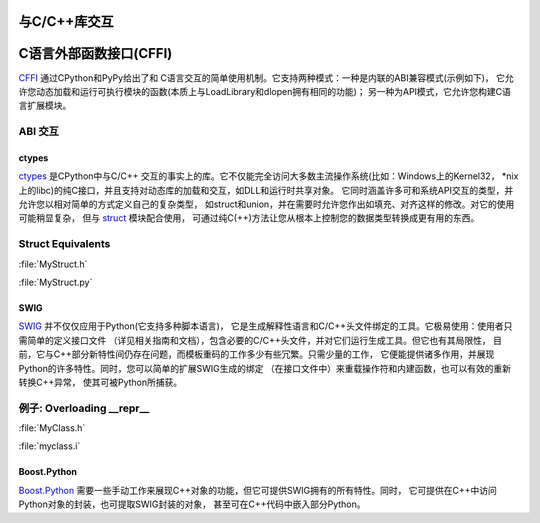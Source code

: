 
################################
与C/C++库交互
################################

.. image:: https://farm5.staticflickr.com/4173/34725951345_c8f5959a2e_k_d.jpg


############################
C语言外部函数接口(CFFI)
############################

`CFFI <https://cffi.readthedocs.io/en/latest/>`_ 通过CPython和PyPy给出了和
C语言交互的简单使用机制。它支持两种模式：一种是内联的ABI兼容模式(示例如下)，
它允许您动态加载和运行可执行模块的函数(本质上与LoadLibrary和dlopen拥有相同的功能)；
另一种为API模式，它允许您构建C语言扩展模块。

ABI 交互
~~~~~~~~~~~~~~~

.. code-block:: python
    :linenos:

    from cffi import FFI
    ffi = FFI()
    ffi.cdef("size_t strlen(const char*);")
    clib = ffi.dlopen(None)
    length = clib.strlen("String to be evaluated.")
    # prints: 23
    print("{}".format(length))


******
ctypes
******

`ctypes <https://docs.python.org/3/library/ctypes.html>`_ 是CPython中与C/C++
交互的事实上的库。它不仅能完全访问大多数主流操作系统(比如：Windows上的Kernel32，
\*nix上的libc)的纯C接口，并且支持对动态库的加载和交互，如DLL和运行时共享对象。
它同时涵盖许多可和系统API交互的类型，并允许您以相对简单的方式定义自己的复杂类型，
如struct和union，并在需要时允许您作出如填充、对齐这样的修改。对它的使用可能稍显复杂，
但与 `struct <https://docs.python.org/3.5/library/struct.html>`_ 模块配合使用，
可通过纯C(++)方法让您从根本上控制您的数据类型转换成更有用的东西。

Struct Equivalents
~~~~~~~~~~~~~~~~~~

:file:`MyStruct.h`

.. code-block:: c
    :linenos:

    struct my_struct {
        int a;
        int b;
    };

:file:`MyStruct.py`

.. code-block:: python
    :linenos:

    import ctypes
    class my_struct(ctypes.Structure):
        _fields_ = [("a", c_int),
                    ("b", c_int)]


****
SWIG
****

`SWIG <http://www.swig.org>`_ 并不仅仅应用于Python(它支持多种脚本语言)，
它是生成解释性语言和C/C++头文件绑定的工具。它极易使用：使用者只需简单的定义接口文件
（详见相关指南和文档），包含必要的C/C++头文件，并对它们运行生成工具。但它也有其局限性，
目前，它与C++部分新特性间仍存在问题，而模板重码的工作多少有些冗繁。只需少量的工作，
它便能提供诸多作用，并展现Python的许多特性。同时，您可以简单的扩展SWIG生成的绑定
（在接口文件中）来重载操作符和内建函数，也可以有效的重新转换C++异常，
使其可被Python所捕获。

例子: Overloading __repr__
~~~~~~~~~~~~~~~~~~~~~~~~~~~~~

:file:`MyClass.h`

.. code-block:: c++
    :linenos:

    #include <string>
    class MyClass {
    private:
        std::string name;
    public:
        std::string getName();
    };


:file:`myclass.i`

.. code-block:: idl
    :linenos:

    %include "string.i"

    %module myclass
    %{
    #include <string>
    #include "MyClass.h"
    %}

    %extend MyClass {
        std::string __repr__()
        {
            return $self->getName();
        }
    }

    %include "MyClass.h"


************
Boost.Python
************

`Boost.Python <http://www.boost.org/doc/libs/1_59_0/libs/python/doc/>`_ 
需要一些手动工作来展现C++对象的功能，但它可提供SWIG拥有的所有特性。同时，
它可提供在C++中访问Python对象的封装，也可提取SWIG封装的对象，
甚至可在C++代码中嵌入部分Python。
